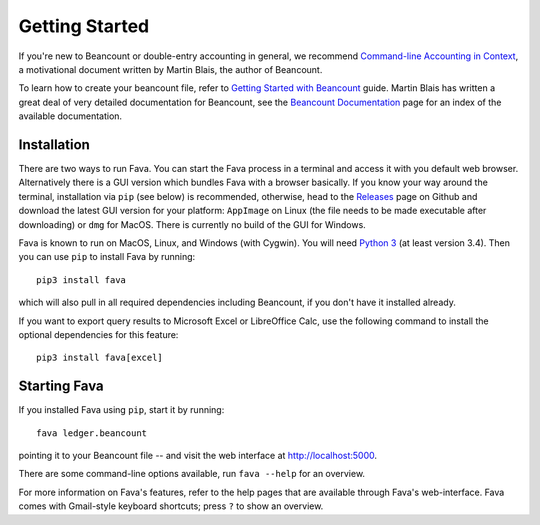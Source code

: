 Getting Started
===============

If you're new to Beancount or double-entry accounting in general, we
recommend `Command-line Accounting in Context
<https://docs.google.com/document/d/1e4Vz3wZB_8-ZcAwIFde8X5CjzKshE4-OXtVVHm4RQ8s/>`__,
a motivational document written by Martin Blais, the author of Beancount.

To learn how to create your beancount file, refer to `Getting Started with
Beancount
<https://docs.google.com/document/d/1P5At-z1sP8rgwYLHso5sEy3u4rMnIUDDgob9Y_BYuWE/>`__
guide. Martin Blais has written a great deal of very detailed documentation for
Beancount, see the `Beancount Documentation
<https://docs.google.com/document/d/1RaondTJCS_IUPBHFNdT8oqFKJjVJDsfsn6JEjBG04eA>`__
page for an index of the available documentation.

Installation
------------

There are two ways to run Fava. You can start the Fava process in a terminal
and access it with you default web browser. Alternatively there is a GUI
version which bundles Fava with a browser basically.  If you know your way
around the terminal, installation via ``pip`` (see below) is recommended,
otherwise, head to the `Releases
<https://github.com/beancount/fava/releases>`__ page on Github and download the
latest GUI version for your platform: ``AppImage`` on Linux (the file needs to
be made executable after downloading) or ``dmg`` for MacOS. There is currently no
build of the GUI for Windows.

Fava is known to run on MacOS, Linux, and Windows (with Cygwin).  You will need
`Python 3 <https://www.python.org/downloads/>`__ (at least version 3.4).  Then
you can use ``pip`` to install Fava by running::

    pip3 install fava

which will also pull in all required dependencies including Beancount, if you
don't have it installed already.

If you want to export query results to Microsoft Excel or LibreOffice Calc, use
the following command to install the optional dependencies for this feature::

   pip3 install fava[excel]


Starting Fava
-------------

If you installed Fava using ``pip``, start it by running::

    fava ledger.beancount

pointing it to your Beancount file -- and visit the web interface at
`http://localhost:5000 <http://localhost:5000>`__.

There are some command-line options available, run ``fava --help`` for an overview.

For more information on Fava's features, refer to the help pages that are
available through Fava's web-interface.  Fava comes with Gmail-style keyboard
shortcuts; press ``?`` to show an overview.
